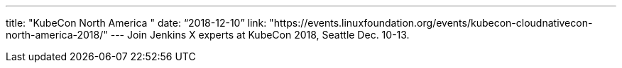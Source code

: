 ---
title: "KubeCon North America "
date: “2018-12-10” 
link: "https://events.linuxfoundation.org/events/kubecon-cloudnativecon-north-america-2018/"
---
Join Jenkins X experts at KubeCon 2018, Seattle Dec. 10-13.  
